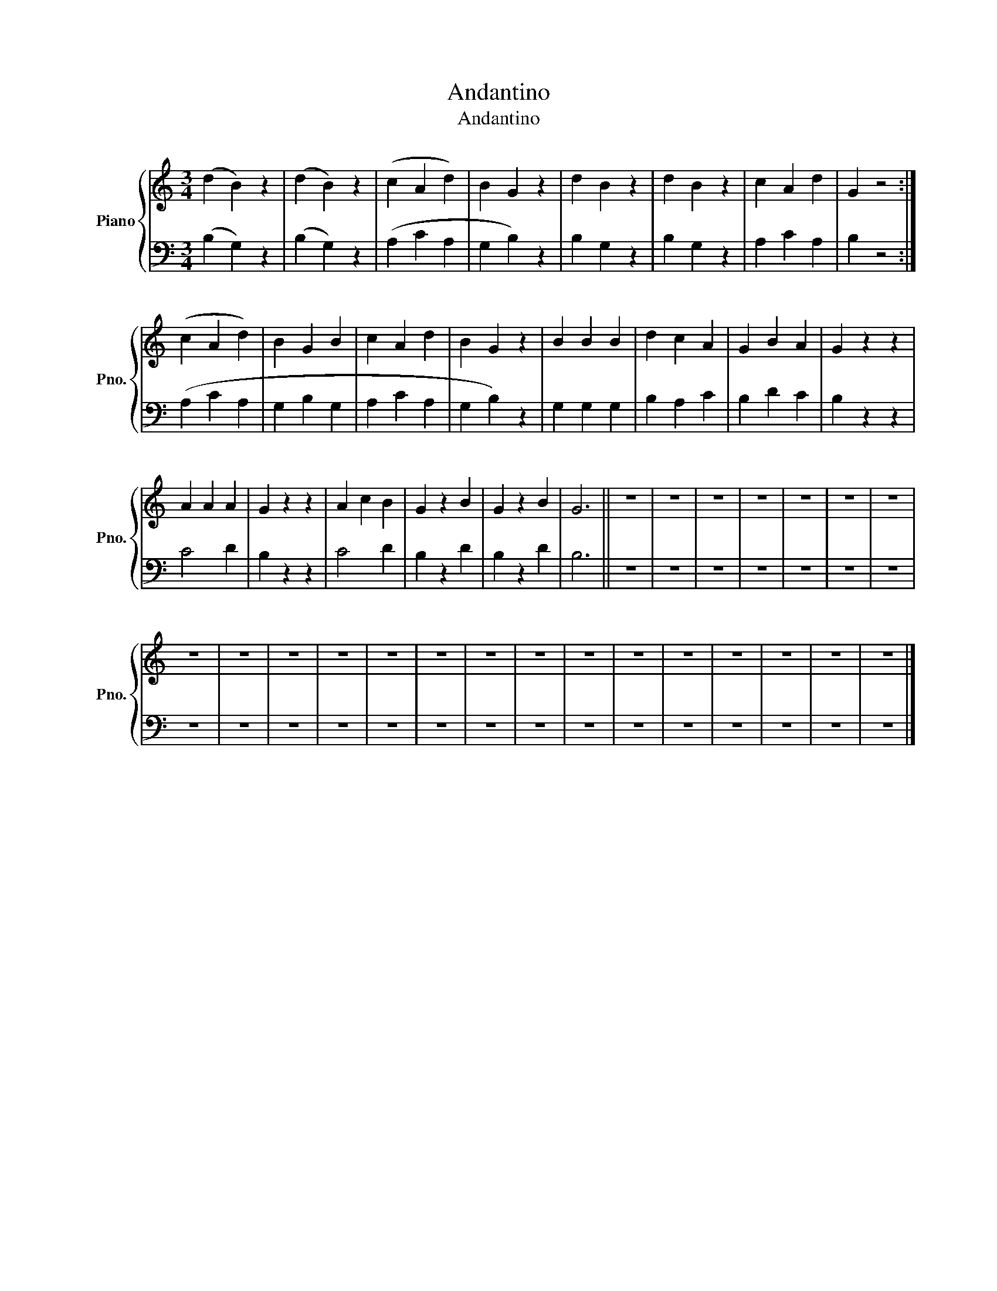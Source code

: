 X:1
T:Andantino
T:Andantino
%%score { 1 | 2 }
L:1/8
M:3/4
K:C
V:1 treble nm="Piano" snm="Pno."
V:2 bass 
V:1
 (d2 B2) z2 | (d2 B2) z2 | (c2 A2 d2) | B2 G2 z2 | d2 B2 z2 | d2 B2 z2 | c2 A2 d2 | G2 z4 :| %8
 (c2 A2 d2) | B2 G2 B2 | c2 A2 d2 | B2 G2 z2 | B2 B2 B2 | d2 c2 A2 | G2 B2 A2 | G2 z2 z2 | %16
 A2 A2 A2 | G2 z2 z2 | A2 c2 B2 | G2 z2 B2 | G2 z2 B2 | G6 || z6 | z6 | z6 | z6 | z6 | z6 | z6 | %29
 z6 | z6 | z6 | z6 | z6 | z6 | z6 | z6 | z6 | z6 | z6 | z6 | z6 | z6 | z6 |] %44
V:2
 (B,2 G,2) z2 | (B,2 G,2) z2 | (A,2 C2 A,2 | G,2 B,2) z2 | B,2 G,2 z2 | B,2 G,2 z2 | A,2 C2 A,2 | %7
 B,2 z4 :| (A,2 C2 A,2 | G,2 B,2 G,2 | A,2 C2 A,2 | G,2 B,2) z2 | G,2 G,2 G,2 | B,2 A,2 C2 | %14
 B,2 D2 C2 | B,2 z2 z2 | C4 D2 | B,2 z2 z2 | C4 D2 | B,2 z2 D2 | B,2 z2 D2 | B,6 || z6 | z6 | z6 | %25
 z6 | z6 | z6 | z6 | z6 | z6 | z6 | z6 | z6 | z6 | z6 | z6 | z6 | z6 | z6 | z6 | z6 | z6 | z6 |] %44

